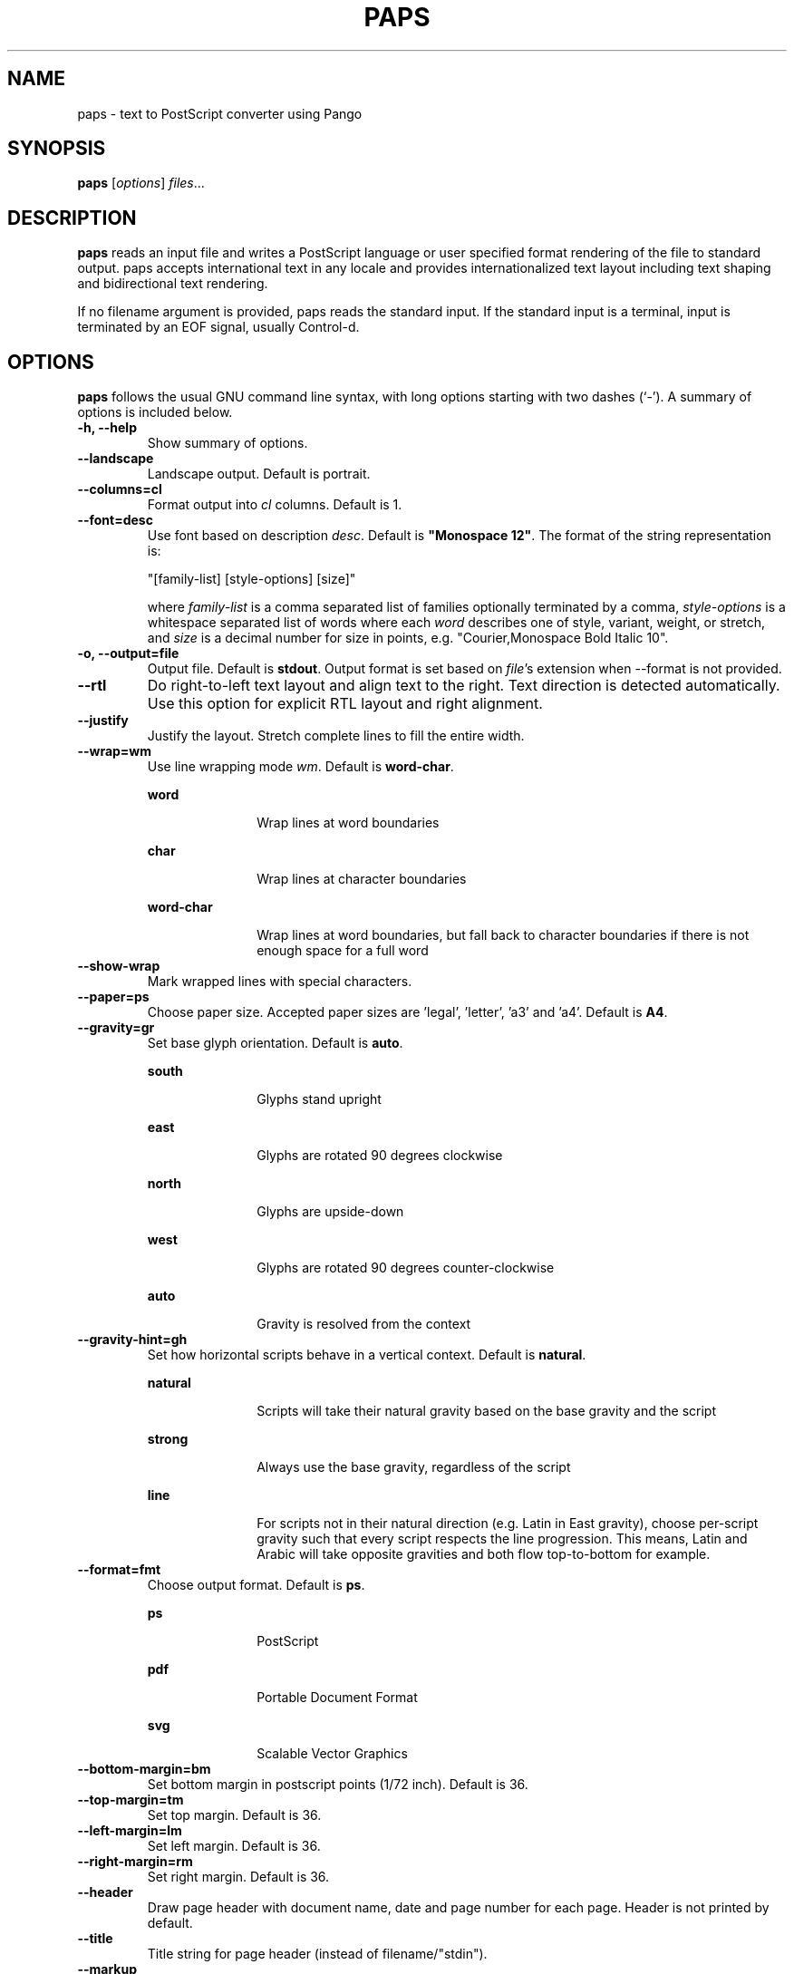 .\"                                      Hey, EMACS: -*- nroff -*-
.\" First parameter, NAME, should be all caps
.\" Second parameter, SECTION, should be 1-8, maybe w/ subsection
.\" other parameters are allowed: see man(7), man(1)
.TH PAPS 1 "October 12, 2015"
.\" Please adjust this date whenever revising the manpage.
.\"
.\" Some roff macros, for reference:
.\" .nh        disable hyphenation
.\" .hy        enable hyphenation
.\" .ad l      left justify
.\" .ad b      justify to both left and right margins
.\" .nf        disable filling
.\" .fi        enable filling
.\" .br        insert line break
.\" .sp <n>    insert n+1 empty lines
.\" for manpage-specific macros, see man(7)
.SH NAME
paps \- text to PostScript converter using Pango

.SH SYNOPSIS
.B paps
.RI [ options ] " files" ...

.SH DESCRIPTION
.B paps
reads an input file and writes a PostScript language or user specified
format rendering of the file to standard output. paps accepts international
text in any locale and provides internationalized text layout including text
shaping and bidirectional text rendering.
.P
If no filename argument is provided, paps reads the standard input. If the
standard input is a terminal, input is terminated by an EOF signal, usually
Control-d.

.SH OPTIONS
.B paps
follows the usual GNU command line syntax, with long options
starting with two dashes (`-'). A summary of options is included below.
.TP
.B \-h, \-\-help
Show summary of options.
.TP
.B \-\-landscape
Landscape output. Default is portrait.
.TP
.B \-\-columns=cl
Format output into \fIcl\fR columns. Default is 1.
.TP
.B \-\-font=desc
Use font based on description \fIdesc\fR. Default is \fB"Monospace 12"\fR.
The format of the string representation is:
.IP
"[family-list] [style-options] [size]"
.IP
where \fIfamily-list\fR is a comma separated list of families optionally
terminated by a comma, \fIstyle-options\fR is a whitespace separated list of
words where each \fIword\fR describes one of style, variant, weight, or
stretch, and \fIsize\fR is a decimal number for size in points, e.g. "Courier,Monospace Bold Italic 10".
.TP
.B \-o, \-\-output=file
Output file. Default is \fBstdout\fR. Output format is set based on
\fIfile\fR's extension when \-\-format is not provided.
.TP
.B \-\-rtl
Do right-to-left text layout and align text to the right. Text direction is
detected automatically. Use this option for explicit RTL layout and right
alignment.
.TP
.B \-\-justify
Justify the layout. Stretch complete lines to fill the entire width.
.TP
.B \-\-wrap=wm
Use line wrapping mode \fIwm\fR. Default is \fBword\-char\fR.
.IP
.sp
.ne 2
.mk
.na
\fBword\fR
.ad
.RS 18n
.rt
Wrap lines at word boundaries
.RE
.IP
.sp
.ne 3
.mk
.na
\fBchar\fR
.ad
.RS 18n
.rt
Wrap lines at character boundaries
.RE
.IP
.sp
.ne 3
.mk
.na
\fBword-char\fR
.ad
.RS 18n
.rt
Wrap lines at word boundaries, but fall back to character boundaries if there
is not enough space for a full word
.RE
.TP
.B \-\-show\-wrap
Mark wrapped lines with special characters.
.TP
.B \-\-paper=ps
Choose paper size. Accepted paper sizes are 'legal', 'letter', 'a3' and 'a4'.
Default is \fBA4\fR.
.TP
.B \-\-gravity=gr
Set base glyph orientation. Default is \fBauto\fR.
.IP
.sp
.ne 3
.mk
.na
\fBsouth\fR
.ad
.RS 18n
.rt
Glyphs stand upright
.RE
.IP
.sp
.ne 3
.mk
.na
\fBeast\fR
.ad
.RS 18n
.rt
Glyphs are rotated 90 degrees clockwise
.RE
.IP
.sp
.ne 3
.mk
.na
\fBnorth\fR
.ad
.RS 18n
.rt
Glyphs are upside-down
.RE
.IP
.sp
.ne 3
.mk
.na
\fBwest\fR
.ad
.RS 18n
.rt
Glyphs are rotated 90 degrees counter-clockwise
.RE
.IP
.sp
.ne 3
.mk
.na
\fBauto\fR
.ad
.RS 18n
.rt
Gravity is resolved from the context
.RE

.TP
.B \-\-gravity-hint=gh
Set how horizontal scripts behave in a vertical context. Default is
\fBnatural\fR.
.IP
.sp
.ne 3
.mk
.na
\fBnatural\fR
.ad
.RS 18n
.rt
Scripts will take their natural gravity based on the base gravity
and the script
.RE
.IP
.sp
.ne 3
.mk
.na
\fBstrong\fR
.ad
.RS 18n
.rt
Always use the base gravity, regardless of the script
.RE
.IP
.sp
.ne 3
.mk
.na
\fBline\fR
.ad
.RS 18n
.rt
For scripts not in their natural direction (e.g. Latin in East gravity), choose
per-script gravity such that every script respects the line progression. This
means, Latin and Arabic will take opposite gravities and both flow
top-to-bottom for example.
.RE
.TP
.B \-\-format=fmt
Choose output format. Default is \fBps\fR.
.IP
.sp
.ne 2
.mk
.na
\fBps\fR
.ad
.RS 18n
.rt
PostScript
.RE
.IP
.sp
.ne 2
.mk
.na
\fBpdf\fR
.ad
.RS 18n
.rt
Portable Document Format
.RE
.IP
.sp
.ne 2
.mk
.na
\fBsvg\fR
.ad
.RS 18n
.rt
Scalable Vector Graphics
.RE
.TP
.B \-\-bottom-margin=bm
Set bottom margin in postscript points (1/72 inch). Default is 36.
.TP
.B \-\-top-margin=tm
Set top margin. Default is 36.
.TP
.B \-\-left-margin=lm
Set left margin. Default is 36.
.TP
.B \-\-right-margin=rm
Set right margin. Default is 36.
.TP
.B \-\-header
Draw page header with document name, date and page number for each page. Header
is not printed by default.
.TP
.B \-\-title
Title string for page header (instead of filename/"stdin").
.TP
.B \-\-markup
Interpret input as pango markup. Pango Text Attribute Markup Language allows
marking parts of the text with tags defining additional attributes such as font
face, size, weight, colors or text decoration such as underline or
strikethrough.
.TP
.B \-\-encoding=enc
Assume encoding of the input text is \fIenc\fR. By default the encoding of the
current locale is used (e.g. UTF-8).
.TP
.B \-\-lpi
Set number of lines per inch. This determines the line spacing.
.TP
.B \-\-cpi
Set number of characters per inch. This is an alternative method of specifying
the font size.
.br

.SH EXIT STATUS
.sp
.LP
The following exit values are returned:
.sp
.ne 2
.mk
.na
\fB0\fR
.ad
.RS 6n
.rt
Successful completion.
.RE
.sp
.ne 2
.mk
.na
\fB1\fR
.ad
.RS 6n
.rt
An error occurred.
.RE

.SH EXAMPLES
.LP
\fBExample 1\fR Printing UTF-8 text file
.P
The following command can be used to print a file in any of the UTF-8 based
locales if the file is in UTF-8 or compatible codeset.
.sp
.in +2
.nf
$ \fBpaps en_US_UTF-8.txt\fR
.fi
.in -2
.sp
.LP
By default paps will print PostScript rendering to standard output. Send the
output to a printer using \fBlp\fR
.sp
.in +2
.nf
$ \fBpaps en_US_UTF-8.txt | lp\fR
.fi
.in -2
.sp
.LP
.sp
or to a file using redirection or the \fB-o\fR option
.sp
.in +2
.nf
$ \fBpaps en_US_UTF-8.txt > out.ps\fR
$ \fBpaps -o out.ps en_US_UTF-8.txt\fR
.fi
.in -2
.sp
.LP
.sp


.LP
\fBExample 2\fR Specify encoding
.P
To print a file in specific encoding regardless of the current locale setting
use the \-\-encoding option. An example for Japanese EUC encoded input file:
.sp
.in +2
.nf
$ \fBpaps --encoding eucjp ja_JP_eucjp.txt > out.ps\fR
.fi
.in -2
.sp
.LP
paps will still use current locale setting to prioritize the available fonts
for current language.

.LP
\fBExample 3\fR Specify locale
.P
Override the \fBLC_ALL\fR environment variable to run paps in a different
locale.
.sp
.in +2
.nf
$ \fBLC_ALL=ja_JP.eucjp paps ja_JP_eucjp.txt > out.ps\fR
.fi
.in -2
.sp
.sp
.LP
Here paps will assume the input is in Japanese EUC encoding and will use
Japanese eucjp locale to render the output. If \-\-header is added, the date is
printed in Japanese.



.SH ENVIRONMENT VARIABLES
.B paps
uses locale environment variables to determine its behavior. The following
categories are used:
.sp
.ne 2
.mk
.na
\fBLC_CTYPE\fR
.ad
.RS 16n
.rt
to assume the encoding of the input. This can be overriden by \-\-encoding.
.RE

.sp
.ne 2
.mk
.na
\fBLC_TIME\fR
.ad
.RS 16n
.rt
to format the date for header.
.RE

Font selection is also affected by current locale. Example 3 describes how to
run paps in a different locale.

.SH SEE ALSO
.sp
.LP
\fBfc\-match\fR(1), \fBsetlocale\fR(3C)
.sp
.LP

.SH AUTHOR
paps was written by Dov Grobgeld <dov.grobgeld@gmail.com>.
.PP
This manual page was written by Lior Kaplan <kaplan@debian.org>,
for the Debian project (but may be used by others).
